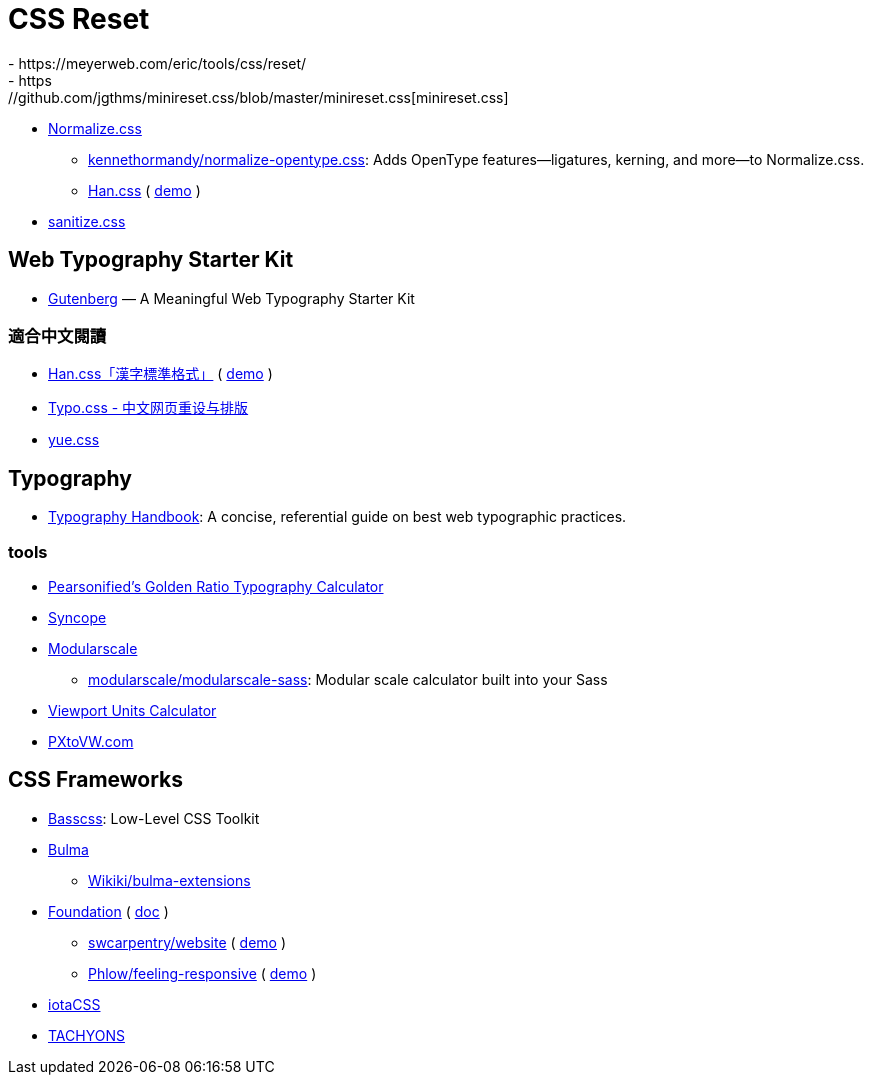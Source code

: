 = CSS Reset
- https://meyerweb.com/eric/tools/css/reset/
- https://github.com/jgthms/minireset.css/blob/master/minireset.css[minireset.css]
- https://necolas.github.io/normalize.css/[Normalize.css]
* https://github.com/kennethormandy/normalize-opentype.css[kennethormandy/normalize-opentype.css]: Adds OpenType features—ligatures, kerning, and more—to Normalize.css.
* https://hanzi.pro/[Han.css] ( https://ethantw.github.io/Han/latest/[demo] )
- https://github.com/jonathantneal/sanitize.css/blob/master/sanitize.css[sanitize.css]

== Web Typography Starter Kit
- https://matejlatin.github.io/Gutenberg/[Gutenberg] — A Meaningful Web Typography Starter Kit

// https://sassline.com/

=== 適合中文閱讀
- https://github.com/ethantw/Han[Han.css「漢字標準格式」] ( https://hanzi.pro/manual/yangshi_biaozhunhua[demo] )
- https://typo.sofi.sh/[Typo.css - 中文网页重设与排版]
- https://lab.lepture.com/yue.css/[yue.css]

== Typography
- https://github.com/kennethwang14/TypographyHandbook[Typography Handbook]: A concise, referential guide on best web typographic practices.

=== tools
- https://pearsonified.com/typography/[Pearsonified’s Golden Ratio Typography Calculator]
- http://nowodzinski.pl/syncope/[Syncope]
- http://www.modularscale.com/[Modularscale]
* https://github.com/modularscale/modularscale-sass[modularscale/modularscale-sass]: Modular scale calculator built into your Sass
- http://emilolsson.com/tools/vw-unit-calc-an-online-responsive-css-font-size-calculator/[Viewport Units Calculator]
- http://pxtovw.com/[PXtoVW.com]

== CSS Frameworks
- http://basscss.com/[Basscss]: Low-Level CSS Toolkit
- https://bulma.io/[Bulma]
* https://github.com/Wikiki/bulma-extensions[Wikiki/bulma-extensions]
- https://github.com/zurb/foundation-sites/tree/develop/scss[Foundation] ( https://foundation.zurb.com/sites/docs/[doc] )
* https://github.com/swcarpentry/website/tree/gh-pages/_sass[swcarpentry/website] ( https://software-carpentry.org/[demo] )
* https://github.com/Phlow/feeling-responsive[Phlow/feeling-responsive] ( https://phlow.github.io/feeling-responsive/[demo] )
- https://www.iotacss.com/docs/[iotaCSS]
- http://tachyons.io/[TACHYONS]
